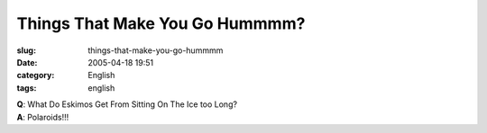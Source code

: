Things That Make You Go Hummmm?
###############################
:slug: things-that-make-you-go-hummmm
:date: 2005-04-18 19:51
:category: English
:tags: english

| **Q**: What Do Eskimos Get From Sitting On The Ice too Long?
| **A**: Polaroids!!!
